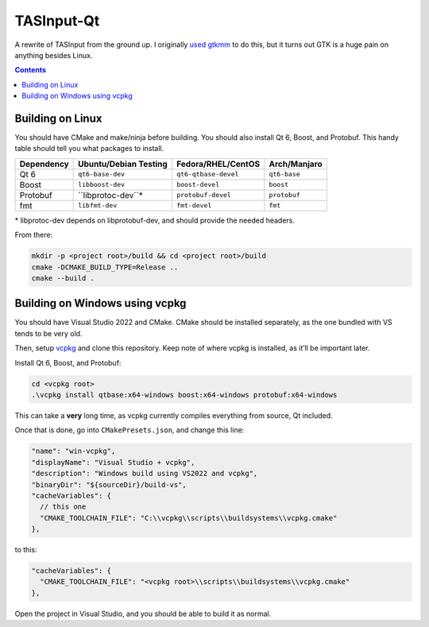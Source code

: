 TASInput-Qt
===========

A rewrite of TASInput from the ground up. I originally `used
gtkmm <https://github.com/jgcodes2020/tas-input-v2>`__ to do this, but
it turns out GTK is a huge pain on anything besides Linux.

.. contents::

Building on Linux
-----------------

You should have CMake and make/ninja before building. You should also
install Qt 6, Boost, and Protobuf. This handy table should tell you what
packages to install.

+-------------+------------------------+-----------------------+---------------+
| Dependency  | Ubuntu/Debian Testing  | Fedora/RHEL/CentOS    | Arch/Manjaro  |
+=============+========================+=======================+===============+
| Qt 6        | ``qt6-base-dev``       | ``qt6-qtbase-devel``  | ``qt6-base``  |
+-------------+------------------------+-----------------------+---------------+
| Boost       | ``libboost-dev``       | ``boost-devel``       | ``boost``     |
+-------------+------------------------+-----------------------+---------------+
| Protobuf    | ``libprotoc-dev``*     | ``protobuf-devel``    | ``protobuf``  |
+-------------+------------------------+-----------------------+---------------+
| fmt         | ``libfmt-dev``         | ``fmt-devel``         | ``fmt``       |
+-------------+------------------------+-----------------------+---------------+

\* libprotoc-dev depends on libprotobuf-dev, and should provide the needed headers.

From there:

.. code:: bash

   mkdir -p <project root>/build && cd <project root>/build
   cmake -DCMAKE_BUILD_TYPE=Release ..
   cmake --build .

Building on Windows using vcpkg
-------------------------------

You should have Visual Studio 2022 and CMake. CMake should be installed
separately, as the one bundled with VS tends to be very old.

Then, setup `vcpkg <https://github.com/microsoft/vcpkg>`__ and clone
this repository. Keep note of where vcpkg is installed, as it’ll be
important later.

Install Qt 6, Boost, and Protobuf:

.. code:: powershell

   cd <vcpkg root>
   .\vcpkg install qtbase:x64-windows boost:x64-windows protobuf:x64-windows

This can take a **very** long time, as vcpkg currently compiles
everything from source, Qt included.

Once that is done, go into ``CMakePresets.json``, and change this line:

.. code:: json

         "name": "win-vcpkg",
         "displayName": "Visual Studio + vcpkg",
         "description": "Windows build using VS2022 and vcpkg",
         "binaryDir": "${sourceDir}/build-vs",
         "cacheVariables": {
           // this one
           "CMAKE_TOOLCHAIN_FILE": "C:\\vcpkg\\scripts\\buildsystems\\vcpkg.cmake"
         },

to this:

.. code:: json

         "cacheVariables": {
           "CMAKE_TOOLCHAIN_FILE": "<vcpkg root>\\scripts\\buildsystems\\vcpkg.cmake"
         },

Open the project in Visual Studio, and you should be able to build it as
normal.
